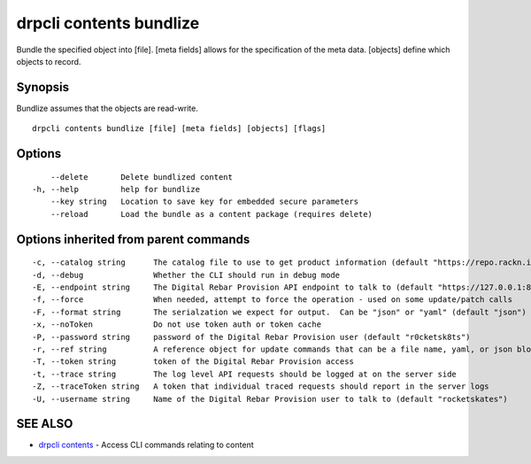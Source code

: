 drpcli contents bundlize
------------------------

Bundle the specified object into [file]. [meta fields] allows for the
specification of the meta data. [objects] define which objects to
record.

Synopsis
~~~~~~~~

Bundlize assumes that the objects are read-write.

::

   drpcli contents bundlize [file] [meta fields] [objects] [flags]

Options
~~~~~~~

::

         --delete       Delete bundlized content
     -h, --help         help for bundlize
         --key string   Location to save key for embedded secure parameters
         --reload       Load the bundle as a content package (requires delete)

Options inherited from parent commands
~~~~~~~~~~~~~~~~~~~~~~~~~~~~~~~~~~~~~~

::

     -c, --catalog string      The catalog file to use to get product information (default "https://repo.rackn.io")
     -d, --debug               Whether the CLI should run in debug mode
     -E, --endpoint string     The Digital Rebar Provision API endpoint to talk to (default "https://127.0.0.1:8092")
     -f, --force               When needed, attempt to force the operation - used on some update/patch calls
     -F, --format string       The serialzation we expect for output.  Can be "json" or "yaml" (default "json")
     -x, --noToken             Do not use token auth or token cache
     -P, --password string     password of the Digital Rebar Provision user (default "r0cketsk8ts")
     -r, --ref string          A reference object for update commands that can be a file name, yaml, or json blob
     -T, --token string        token of the Digital Rebar Provision access
     -t, --trace string        The log level API requests should be logged at on the server side
     -Z, --traceToken string   A token that individual traced requests should report in the server logs
     -U, --username string     Name of the Digital Rebar Provision user to talk to (default "rocketskates")

SEE ALSO
~~~~~~~~

-  `drpcli contents <drpcli_contents.html>`__ - Access CLI commands
   relating to content
